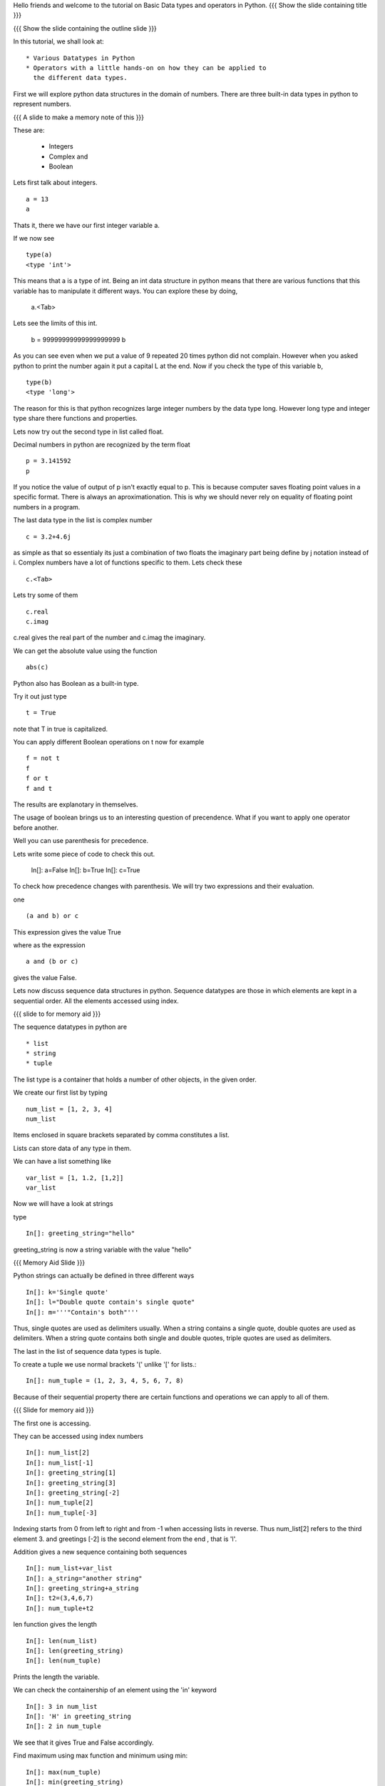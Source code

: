 Hello friends and welcome to the tutorial on Basic Data types and
operators in Python.  
{{{ Show the slide containing title }}}

{{{ Show the slide containing the outline slide }}}

In this tutorial, we shall look at::

 * Various Datatypes in Python
 * Operators with a little hands-on on how they can be applied to 
   the different data types.



First we will explore python data structures in the domain of numbers.
There are three built-in data types in python to represent numbers.

{{{ A slide to make a memory note of this }}}

These are:

  * Integers 
  * Complex and 
  * Boolean 

Lets first talk about integers. ::

   a = 13
   a


Thats it, there we have our first integer variable a.



If we now see ::
     
   type(a)
   <type 'int'>

This means that a is a type of int. Being an int data structure 
in python means that there are various functions that this variable
has to manipulate it different ways. You can explore these by doing,

  a.<Tab>



Lets see the limits of this int.

  b = 99999999999999999999
  b

As you can see even when we put a value of 9 repeated 20 times 
python did not complain. However when you asked python to print
the number again it put a capital L at the end. Now if you check
the type of this variable b, ::

  type(b)
  <type 'long'>


The reason for this is that python recognizes large integer numbers
by the data type long. However long type and integer type share there 
functions and properties.

Lets now try out the second type in list called float.

Decimal numbers in python are recognized by the term float ::

  p = 3.141592
  p

If you notice the value of output of p isn't exactly equal to p. This
is because computer saves floating point values in a specific
format. There is always an aproximationation. This is why we should
never rely on equality of floating point numbers in a program.

The last data type in the list is complex number ::

  c = 3.2+4.6j

as simple as that so essentialy its just a combination of two floats the 
imaginary part being define by j notation instead of i. Complex numbers have a lot of functions specific to them.
Lets check these ::

  c.<Tab>

Lets try some of them ::

  c.real
  c.imag

c.real gives the real part of the number and c.imag the imaginary.

We can get the absolute value using the function ::
 
  abs(c)

Python also has Boolean as a built-in type.

Try it out just type ::  

  t = True

note that T in true is capitalized.
  
You can apply different Boolean operations on t now for example ::

  f = not t 
  f
  f or t
  f and t 


  
The results are explanotary in themselves.

The usage of boolean brings us to an interesting question of precendence.
What if you want to apply one operator before another. 

Well you can use parenthesis for precedence.

Lets write some piece of code to check this out.

  In[]: a=False 
  In[]: b=True 
  In[]: c=True

To check how precedence changes with parenthesis. We will try two
expressions and their evaluation.

one ::
 
  (a and b) or c
 
This expression gives the value True

where as the expression :: 
  
  a and (b or c) 

gives the value False.

Lets now discuss sequence data structures in python. Sequence 
datatypes are those in which elements are kept in a sequential 
order. All the elements accessed using index. 

{{{ slide to for memory aid }}}

The sequence datatypes in python are ::

 * list
 * string
 * tuple

The list type is a container that holds a number of other 
objects, in the given order.

We create our first list by typing :: 
  
  num_list = [1, 2, 3, 4]
  num_list


Items enclosed in square brackets separated by comma 
constitutes a list.

Lists can store data of any type in them. 

We can have a list something like ::

 var_list = [1, 1.2, [1,2]]	
 var_list



Now we will have a look at strings 

type :: 

 In[]: greeting_string="hello"


greeting_string is now a string variable with the value "hello"

{{{ Memory Aid Slide }}}

Python strings can actually be defined in three different ways ::

  In[]: k='Single quote'
  In[]: l="Double quote contain's single quote"
  In[]: m='''"Contain's both"'''

Thus, single quotes are used as delimiters usually.
When a string contains a single quote, double quotes are used as delimiters.
When a string quote contains both single and double quotes, triple quotes are
used as delimiters.

The last in the list of sequence data types is tuple.

To create a tuple  we use normal brackets '('
unlike '[' for lists.::

  In[]: num_tuple = (1, 2, 3, 4, 5, 6, 7, 8)
  
Because of their sequential property there are certain functions and 
operations we can apply to all of them. 

{{{ Slide for memory aid }}}

The first one is accessing.

They can be accessed using index numbers ::

  In[]: num_list[2]
  In[]: num_list[-1]
  In[]: greeting_string[1]
  In[]: greeting_string[3]
  In[]: greeting_string[-2]
  In[]: num_tuple[2]
  In[]: num_tuple[-3]


Indexing starts from 0 from left to right and from -1 when accessing
lists in reverse. Thus num_list[2] refers to the third element 3. 
and greetings [-2] is the second element from the end , that is 'l'. 



Addition gives a new sequence containing both sequences ::

     In[]: num_list+var_list
     In[]: a_string="another string"
     In[]: greeting_string+a_string
     In[]: t2=(3,4,6,7)
     In[]: num_tuple+t2

len function gives the length  ::

  In[]: len(num_list)
  In[]: len(greeting_string)
  In[]: len(num_tuple)

Prints the length the variable.

We can check the containership of an element using the 'in' keyword ::

  In[]: 3 in num_list
  In[]: 'H' in greeting_string
  In[]: 2 in num_tuple

We see that it gives True and False accordingly.

Find maximum using max function and minimum using min:: 

  In[]: max(num_tuple)
  In[]: min(greeting_string)

Get a sorted list and reversed list using sorted and reversed function ::

  In[]: sorted(num_list)
  In[]: reversed(greeting_string)

As a consequence of the order one we access a group of elements together.
This is called slicing and striding.

First Slicing 

Given a list ::

  In[]:j=[1,2,3,4,5,6]

Lets say we want elements starting from 2 and ending in 5.

For this we can do ::

  In[]: j[1:4]

The syntax for slicing is sequence variable name square bracket
first element index, colon, second element index.The last element however is notincluded in the resultant list::


  In[]: j[:4]

If first element is left blank default is from beginning and if last
element is left blank it means till the end.

 In[]: j[1:]

 In[]: j[:]

This effectively is the whole list.

Striding is similar to slicing except that the step size here is not one.

Lets see by example ::

  new_num_list=[1,2,3,4,5,6,7,8,9,10]
  new_num_list[1:8:2]
  [2, 4, 6, 8]

The colon two added in the end signifies all the alternate elements. This is why we call this concept
striding because we move through the list with a particular stride or step. The step in this example
being 2. 

We have talked about many similar features of lists, strings and tuples. But there are many important
features in lists that differ from strings and tuples. Lets see this by example.::

  In[]: new_num_list[1]=9
  In[]: greeting_string[1]='k'

{{{ slide to show the error }}}



As you can see while the first command executes with out a problem there is an error on the second one.
  
Now lets try ::

  In[]: new_tuple[1]=5

Its the same error. This is because strings and tuples share the property of being immutable.
We cannot change the value at a particular index just by assigning a new value at that position.


We have looked at different types but we need to convert one data type into another. Well lets one
by one go through methods by which we can convert one data type to other:

We can convert all the number data types to one another ::

  i=34
  d=float(i)
  d  

Python has built in functions int, float and complex to convert one number type
data structure to another.

  dec=2.34
  dec_con=int(dec)
  dec_con


As you can see the decimal part of the number is simply stripped to get the integer.::

  com=2.3+4.2j
  float(com)
  com

In case of complex number to floating point only the real value of complex number is taken.

Similarly we can convert list to tuple and tuple to list ::
  
  lst=[3,4,5,6]
  tup=tuple(lst)
  tupl=(3,23,4,56)
  lst=list(tuple)

However string to list and list to string is an interesting problem.
Lets say we have a string ::

  In: somestring="Is there a way to split on these spaces."
  In: somestring.split()


This produces a list with the string split at whitespace.
similarly we can split on some other character.

  In: otherstring="Tim,Amy,Stewy,Boss"

How do we split on comma , simply pass it as argument ::

  In: otherstring.split(',')

join function does the opposite. Joins a list to make a string.::

  In[]:','.join['List','joined','on','commas']

Thus we get a list joined on commas. Similarly we can do spaces.::

  In[]:' '.join['Now','on','spaces']

Note that the list has to be a list of strings to apply join operation.

.. #[Nishanth]: string to list is fine. But list to string can be left for
                string manipulations. Just say it requires some string 
                manipulations and leave it there.

.. #[Nishanth]: Where is the summary
                There are no exercises in the script

{{{ Show the "sponsored by FOSSEE" slide }}}

This tutorial was created as a part of FOSSEE project, NME ICT, MHRD India

Hope you have enjoyed and found it useful.

Thank You.



Author              : Amit Sethi
Internal Reviewer 1 : Nishanth
Internal Reviewer 2 : 
External Reviewer
